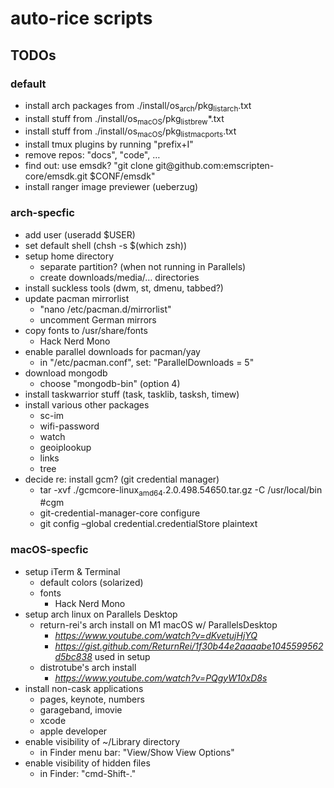 * auto-rice scripts
** TODOs
*** default
- install arch packages from ./install/os_arch/pkg_list_arch.txt
- install stuff from ./install/os_macOS/pkg_list_brew*.txt
- install stuff from ./install/os_macOS/pkg_list_macports.txt
- install tmux plugins by running "prefix+I"
- remove repos: "docs", "code", ...
- find out: use emsdk?
  "git clone git@github.com:emscripten-core/emsdk.git $CONF/emsdk"
- install ranger image previewer (ueberzug)
*** arch-specfic
- add user (useradd $USER)
- set default shell (chsh -s $(which zsh))
- setup home directory
  + separate partition? (when not running in Parallels)
  + create downloads/media/... directories
- install suckless tools (dwm, st, dmenu, tabbed?)
- update pacman mirrorlist
  + "nano /etc/pacman.d/mirrorlist"
  + uncomment German mirrors
- copy fonts to /usr/share/fonts
  + Hack Nerd Mono
- enable parallel downloads for pacman/yay
  + in "/etc/pacman.conf", set: "ParallelDownloads = 5"
- download mongodb
  + choose "mongodb-bin" (option 4)
- install taskwarrior stuff (task, tasklib, tasksh, timew)
- install various other packages
  + sc-im
  + wifi-password
  + watch
  + geoiplookup
  + links
  + tree
- decide re: install gcm? (git credential manager)
  + tar -xvf ./gcmcore-linux_amd64.2.0.498.54650.tar.gz -C /usr/local/bin  #cgm
  + git-credential-manager-core configure
  + git config --global credential.credentialStore plaintext
*** macOS-specfic
- setup iTerm & Terminal
  + default colors (solarized)
  + fonts
    - Hack Nerd Mono
- setup arch linux on Parallels Desktop
  + return-rei's arch install on M1 macOS w/ ParallelsDesktop
    - [[video][https://www.youtube.com/watch?v=dKvetujHjYQ]]
    - [[important commands][https://gist.github.com/ReturnRei/1f30b44e2aaaabe1045599562d5bc838]] used in setup
  + distrotube's arch install
    - [[video][https://www.youtube.com/watch?v=PQgyW10xD8s]]
- install non-cask applications
  + pages, keynote, numbers
  + garageband, imovie
  + xcode
  + apple developer
- enable visibility of ~/Library directory
  + in Finder menu bar: "View/Show View Options"
- enable visibility of hidden files
  + in Finder: "cmd-Shift-."

